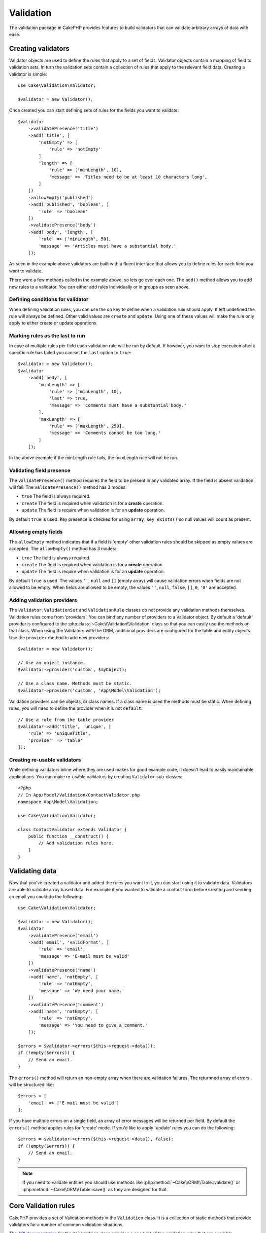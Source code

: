 .. php:namespace:: Cake\Validation

Validation
##########

The validation package in CakePHP provides features to build validators that can
validate arbitrary arrays of data with ease.

Creating validators
===================

.. php:class:: Validator

Validator objects are used to define the rules that apply to a set of fields.
Validator objects contain a mapping of field to validation sets. In turn the
validation sets contain a collection of rules that apply to the relevant field
data. Creating a validator is simple::

    use Cake\Validation\Validator;

    $validator = new Validator();

Once created you can start defining sets of rules for the fields you want to
validate::

    $validator
        ->validatePresence('title')
        ->add('title', [
            'notEmpty' => [
                'rule' => 'notEmpty'
            ]
            'length' => [
                'rule' => ['minLength', 10],
                'message' => 'Titles need to be at least 10 characters long',
            ]
        ])
        ->allowEmpty('published')
        ->add('published', 'boolean', [
            'rule' => 'boolean'
        ])
        ->validatePresence('body')
        ->add('body', 'length', [
            'rule' => ['minLength', 50],
            'message' => 'Articles must have a substantial body.'
        ]);

As seen in the example above validators are built with a fluent interface that
allows you to define rules for each field you want to validate.

There were a few methods called in the example above, so lets go over each one.
The ``add()`` method allows you to add new rules to a validator. You can either
add rules individually or in groups as seen above.

Defining conditions for validator
---------------------------------

When defining validation rules, you can use the ``on`` key to define when
a validation rule should apply. If left undefined the rule will always be
defined. Other valid values are ``create`` and ``update``. Using one of these
values will make the rule only apply to either create or update operations.

Marking rules as the last to run
--------------------------------

In case of multiple rules per field each validation rule will be run by default.
If however, you want to stop execution after a specific rule has failed you can
set the ``last`` option to ``true``::

    $validator = new Validator();
    $validator
        ->add('body', [
            'minLength' => [
                'rule' => ['minLength', 10],
                'last' => true,
                'message' => 'Comments must have a substantial body.'
            ],
            'maxLength' => [
                'rule' => ['maxLength', 250],
                'message' => 'Comments cannot be too long.'
            ]
        ]);

In the above example if the minLength rule fails, the maxLength rule will not be
run.

Validating field presence
-------------------------

The ``validatePresence()`` method requires the field to be present in any
validated array. If the field is absent validation will fail. The
``validatePresence()`` method has 3 modes:

* ``true`` The field is always required.
* ``create`` The field is required when validation is for a **create**
  operation.
* ``update`` The field is require when validation is for an **update**
  operation.

By default ``true`` is used. Key presence is checked for using
``array_key_exists()`` so null values will count as present.

Allowing empty fields
---------------------

The ``allowEmpty`` method indicates that if a field is 'empty' other validation
rules should be skipped as empty values are accepted. The ``allowEmpty()``
method has 3 modes:

* ``true`` The field is always required.
* ``create`` The field is required when validation is for a **create**
  operation.
* ``update`` The field is require when validation is for an **update**
  operation.

By default ``true`` is used. The values ``''``, ``null`` and ``[]`` (empty
array) will cause validation errors when fields are not allowed to be empty.
When fields are allowed to be empty, the values ``''``, ``null``, ``false``,
``[]``, ``0``, ``'0'`` are accepted.

Adding validation providers
---------------------------

The ``Validator``, ``ValidationSet`` and ``ValidationRule`` classes do not provide any
validation methods themselves. Validation rules come from 'providers'. You can
bind any number of providers to a Validator object. By default a 'default'
provider is configured to the :php:class:`~Cake\\Validation\\Validation` class
so that you can easily use the methods on that class. When using the Validators
with the ORM, additional providers are configured for the table and entity
objects. Use the ``provider`` method to add new providers::

    $validator = new Validator();

    // Use an object instance.
    $validator->provider('custom', $myObject);

    // Use a class name. Methods must be static.
    $validator->provider('custom', 'App\Model\Validation');

Validation providers can be objects, or class names. If a class name is used the
methods must be static. When defining rules, you will need to define the
provider when it is not ``default``::

    // Use a rule from the table provider
    $validator->add('title', 'unique', [
        'rule' => 'uniqueTitle',
        'provider' => 'table'
    ]);

Creating re-usable validators
-----------------------------

While defining validators inline where they are used makes for good example
code, it doesn't lead to easily maintainable applications. You can make
re-usable validators by creating ``Validator`` sub-classes::

    <?php
    // In App/Model/Validation/ContactValidator.php
    namespace App\Model\Validation;

    use Cake\Validation\Validator;

    class ContactValidator extends Validator {
        public function __construct() {
            // Add validation rules here.
        }
    }

Validating data
===============

Now that you've created a validator and added the rules you want to it, you can
start using it to validate data. Validators are able to validate array based
data. For example if you wanted to validate a contact form before creating and
sending an email you could do the following::

    use Cake\Validation\Validator;

    $validator = new Validator();
    $validator
        ->validatePresence('email')
        ->add('email', 'validFormat', [
            'rule' => 'email',
            'message' => 'E-mail must be valid'
        ])
        ->validatePresence('name')
        ->add('name', 'notEmpty', [
            'rule' => 'notEmpty',
            'message' => 'We need your name.'
        ])
        ->validatePresence('comment')
        ->add('name', 'notEmpty', [
            'rule' => 'notEmpty',
            'message' => 'You need to give a comment.'
        ]);

    $errors = $validator->errors($this->request->data());
    if (!empty($errors)) {
        // Send an email.
    }

The ``errors()`` method will return an non-empty array when there are validation
failures. The returnned array of errors will be structured like::

    $errors = [
        'email' => ['E-mail must be valid']
    ];

If you have multiple errors on a single field, an array of error messages will
be returned per field. By default the ``errors()`` method applies rules for
'create' mode. If you'd like to apply 'update' rules you can do the following::

    $errors = $validator->errors($this->request->data(), false);
    if (!empty($errors)) {
        // Send an email.
    }

.. note::

    If you need to validate entities you should use methods like
    :php:method:`~Cake\\ORM\\Table::validate()` or
    :php:method:`~Cake\\ORM\\Table::save()` as they are designed for that.

Core Validation rules
=====================

CakePHP provides a set of Validation methods in the ``Validation`` class. It is
a collection of static methods that provide validators for a number of common
validation situations.

The `API documentation
<http://api.cakephp.org/3.0/class-Cake.Validation.Validation.html>`_ for the
``Validation`` class provides a good list of the validation rules that are
available.

Some of the validation methods accept additional parameters to define boundary
conditions or valid options. You can provide these boundary conditions & options
as follows::

    $validator = new Validator();
    $validator
        ->add('title', 'minLength', [
            'rule' => ['minLength', 10]
        ])
        ->add('rating', 'validValue', [
            'rule' => ['between', 1, 5]
        ]);

Rules that take additional parameters should have an array for the ``rule`` key
that contains the rule as the first element, and the additional parameters as
the remaining parameters.
